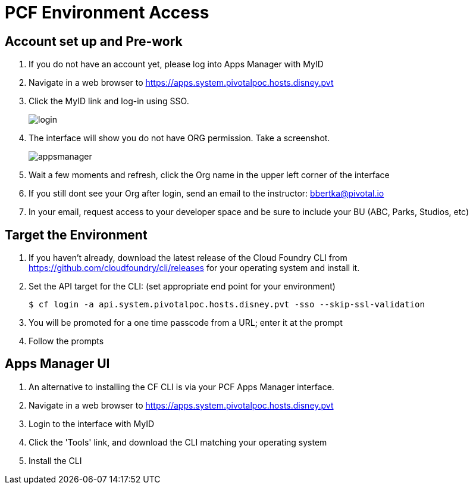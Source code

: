 = PCF Environment Access

== Account set up and Pre-work

. If you do not have an account yet, please log into Apps Manager with MyID

. Navigate in a web browser to https://apps.system.pivotalpoc.hosts.disney.pvt

. Click the MyID link and log-in using SSO.
+
image:login.png[]

. The interface will show you do not have ORG permission. Take a screenshot.
+
image:appsmanager.png[]

. Wait a few moments and refresh, click the Org name in the upper left corner of the interface
. If you still dont see your Org after login, send an email to the instructor: bbertka@pivotal.io
. In your email, request access to your developer space and be sure to include your BU (ABC, Parks, Studios, etc)

== Target the Environment

. If you haven't already, download the latest release of the Cloud Foundry CLI from https://github.com/cloudfoundry/cli/releases for your operating system and install it.

. Set the API target for the CLI: (set appropriate end point for your environment)
+
----
$ cf login -a api.system.pivotalpoc.hosts.disney.pvt -sso --skip-ssl-validation
----

. You will be promoted for a one time passcode from a URL; enter it at the prompt

. Follow the prompts

== Apps Manager UI

. An alternative to installing the CF CLI is via your PCF Apps Manager interface.

. Navigate in a web browser to https://apps.system.pivotalpoc.hosts.disney.pvt

. Login to the interface with MyID

. Click the 'Tools' link, and download the CLI matching your operating system

. Install the CLI
